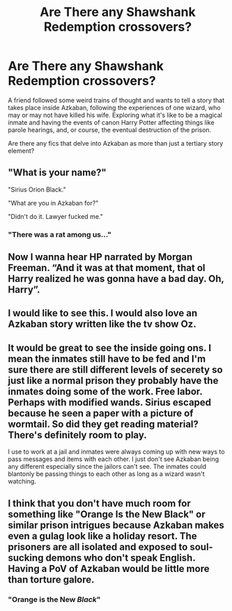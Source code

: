 #+TITLE: Are There any Shawshank Redemption crossovers?

* Are There any Shawshank Redemption crossovers?
:PROPERTIES:
:Author: werepat
:Score: 31
:DateUnix: 1587127491.0
:DateShort: 2020-Apr-17
:FlairText: Discussion
:END:
A friend followed some weird trains of thought and wants to tell a story that takes place inside Azkaban, following the experiences of one wizard, who may or may not have killed his wife. Exploring what it's like to be a magical inmate and having the events of canon Harry Potter affecting things like parole hearings, and, or course, the eventual destruction of the prison.

Are there any fics that delve into Azkaban as more than just a tertiary story element?


** "What is your name?"

"Sirius Orion Black."

"What are you in Azkaban for?"

"Didn't do it. Lawyer fucked me."
:PROPERTIES:
:Author: otrigorin
:Score: 30
:DateUnix: 1587136525.0
:DateShort: 2020-Apr-17
:END:

*** "There was a rat among us..."
:PROPERTIES:
:Author: ToValhallaHUN
:Score: 10
:DateUnix: 1587138267.0
:DateShort: 2020-Apr-17
:END:


** Now I wanna hear HP narrated by Morgan Freeman. “And it was at that moment, that ol Harry realized he was gonna have a bad day. Oh, Harry”.
:PROPERTIES:
:Author: floydzilla40
:Score: 19
:DateUnix: 1587135726.0
:DateShort: 2020-Apr-17
:END:


** I would like to see this. I would also love an Azkaban story written like the tv show Oz.
:PROPERTIES:
:Author: captainofthelosers19
:Score: 7
:DateUnix: 1587131088.0
:DateShort: 2020-Apr-17
:END:


** It would be great to see the inside going ons. I mean the inmates still have to be fed and I'm sure there are still different levels of secerety so just like a normal prison they probably have the inmates doing some of the work. Free labor. Perhaps with modified wands. Sirius escaped because he seen a paper with a picture of wormtail. So did they get reading material? There's definitely room to play.

I use to work at a jail and inmates were always coming up with new ways to pass messages and items with each other. I just don't see Azkaban being any different especially since the jailors can't see. The inmates could blantonly be passing things to each other as long as a wizard wasn't watching.
:PROPERTIES:
:Author: dilly_dallier_pro
:Score: 4
:DateUnix: 1587152880.0
:DateShort: 2020-Apr-18
:END:


** I think that you don't have much room for something like "Orange Is the New Black" or similar prison intrigues because Azkaban makes even a gulag look like a holiday resort. The prisoners are all isolated and exposed to soul-sucking demons who don't speak English. Having a PoV of Azkaban would be little more than torture galore.
:PROPERTIES:
:Author: Hellstrike
:Score: 4
:DateUnix: 1587148538.0
:DateShort: 2020-Apr-17
:END:

*** "Orange is the New /Black/"
:PROPERTIES:
:Author: werepat
:Score: 3
:DateUnix: 1587156738.0
:DateShort: 2020-Apr-18
:END:
